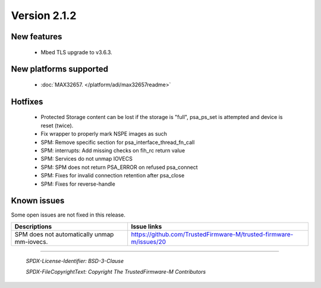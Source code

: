 *************
Version 2.1.2
*************

New features
============

 - Mbed TLS upgrade to v3.6.3.

New platforms supported
=======================

 - :doc:`MAX32657. </platform/adi/max32657readme>`

Hotfixes
========

 - Protected Storage content can be lost if the storage is "full", psa_ps_set
   is attempted and device is reset (twice).
 - Fix wrapper to properly mark NSPE images as such
 - SPM: Remove specific section for psa_interface_thread_fn_call
 - SPM: interrupts: Add missing checks on fih_rc return value
 - SPM: Services do not unmap IOVECS
 - SPM: SPM does not return PSA_ERROR on refused psa_connect
 - SPM: Fixes for invalid connection retention after psa_close
 - SPM: Fixes for reverse-handle

Known issues
============

Some open issues are not fixed in this release.

.. list-table::
  :header-rows: 1

  * - Descriptions
    - Issue links
  * - SPM does not automatically unmap mm-iovecs.
    - https://github.com/TrustedFirmware-M/trusted-firmware-m/issues/20

--------------

 *SPDX-License-Identifier: BSD-3-Clause*

 *SPDX-FileCopyrightText: Copyright The TrustedFirmware-M Contributors*
